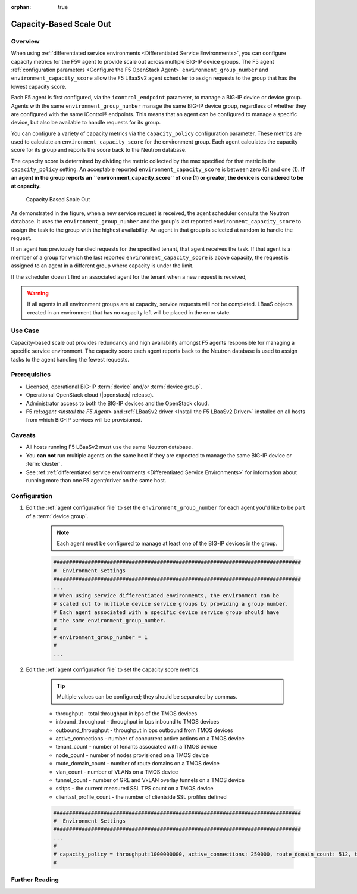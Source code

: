 :orphan: true

Capacity-Based Scale Out
========================

Overview
--------

When using :ref:`differentiated service environments <Differentiated Service Environments>`, you can configure capacity metrics for the F5® agent to provide scale out across multiple BIG-IP device groups. The F5 agent :ref:`configuration parameters <Configure the F5 OpenStack Agent>`  ``environment_group_number`` and ``environment_capacity_score`` allow the F5 LBaaSv2 agent scheduler to assign requests to the group that has the lowest capacity score.

Each F5 agent is first configured, via the ``icontrol_endpoint`` parameter, to manage a BIG-IP device or device group. Agents with the same ``environment_group_number`` manage the same BIG-IP device group, regardless of whether they are configured with the same iControl® endpoints. This means that an agent can be configured to manage a specific device, but also be available to handle requests for its group.

You can configure a variety of capacity metrics via the ``capacity_policy`` configuration parameter. These metrics are used to calculate an ``environment_capacity_score`` for the environment group. Each agent calculates the capacity score for its group and reports the score back to the Neutron database.

The capacity score is determined by dividing the metric collected by the max specified for that metric in the ``capacity_policy`` setting. An acceptable reported ``environment_capacity_score`` is between zero (0) and one (1). **If an agent in the group reports an ``environment_capacity_score`` of one (1) or greater, the device is considered to be at capacity.**

.. figure:: ../media/lbaasv2_capacity-based-scaleout.png
    :alt: Capacity-Based Scale Out

    Capacity Based Scale Out


As demonstrated in the figure, when a new service request is received, the agent scheduler consults the Neutron database. It uses the ``environment_group_number`` and the group's last reported  ``environment_capacity_score`` to assign the task to  the group with the highest availability. An agent in that group is selected at random to handle the request.

If an agent has previously handled requests for the specified tenant, that agent receives the task. If that agent is a member of a group for which the last reported ``environment_capacity_score`` is above capacity, the  request is assigned to an agent in a different group where capacity is under the limit.

If the scheduler doesn't find an associated agent for the tenant when a new request is received,

.. warning::

    If all agents in all environment groups are at capacity, service requests will not be completed. LBaaS objects created in an environment that has no capacity left will be placed in the error state.

Use Case
--------

Capacity-based scale out provides redundancy and high availability amongst F5 agents responsible for managing a specific service environment. The capacity score each agent reports back to the Neutron database is used to assign tasks to the agent handling the fewest requests.

Prerequisites
-------------

- Licensed, operational BIG-IP :term:`device` and/or :term:`device group`.
- Operational OpenStack cloud (|openstack| release).
- Administrator access to both the BIG-IP devices and the OpenStack cloud.
- F5 ref:`agent <Install the F5 Agent>` and :ref:`LBaaSv2 driver <Install the F5 LBaaSv2 Driver>` installed on all hosts from which BIG-IP services will be provisioned.

Caveats
-------

- All hosts running F5 LBaaSv2 must use the same Neutron database.
- You **can not** run multiple agents on the same host if they are expected to manage the same BIG-IP device or :term:`cluster`.
- See :ref::ref:`differentiated service environments <Differentiated Service Environments>` for information about running more than one F5 agent/driver on the same host.


Configuration
-------------

1. Edit the :ref:`agent configuration file` to set the ``environment_group_number`` for each agent you'd like to be part of a :term:`device group`.

    .. note:: Each agent must be configured to manage at least one of the BIG-IP devices in the group.

    .. code-block:: text

        ###############################################################################
        #  Environment Settings
        ###############################################################################
        ...
        # When using service differentiated environments, the environment can be
        # scaled out to multiple device service groups by providing a group number.
        # Each agent associated with a specific device service group should have
        # the same environment_group_number.
        #
        # environment_group_number = 1
        #
        ...


2. Edit the :ref:`agent configuration file` to set the capacity score metrics.

    .. tip:: Multiple values can be configured; they should be separated by commas.

    * throughput - total throughput in bps of the TMOS devices
    * inbound_throughput - throughput in bps inbound to TMOS devices
    * outbound_throughput - throughput in bps outbound from TMOS devices
    * active_connections - number of concurrent active actions on a TMOS device
    * tenant_count - number of tenants associated with a TMOS device
    * node_count - number of nodes provisioned on a TMOS device
    * route_domain_count - number of route domains on a TMOS device
    * vlan_count - number of VLANs on a TMOS device
    * tunnel_count - number of GRE and VxLAN overlay tunnels on a TMOS device
    * ssltps - the current measured SSL TPS count on a TMOS device
    * clientssl_profile_count - the number of clientside SSL profiles defined

    .. code-block:: text

        ###############################################################################
        #  Environment Settings
        ###############################################################################
        ...
        #
        # capacity_policy = throughput:1000000000, active_connections: 250000, route_domain_count: 512, tunnel_count: 2048
        #


Further Reading
---------------

.. seealso::

    * :ref:`Agent Configuration File`
    * :ref::ref:`Differentiated Service Environments`
    * :ref:`Agent Redundancy and Scale Out`

